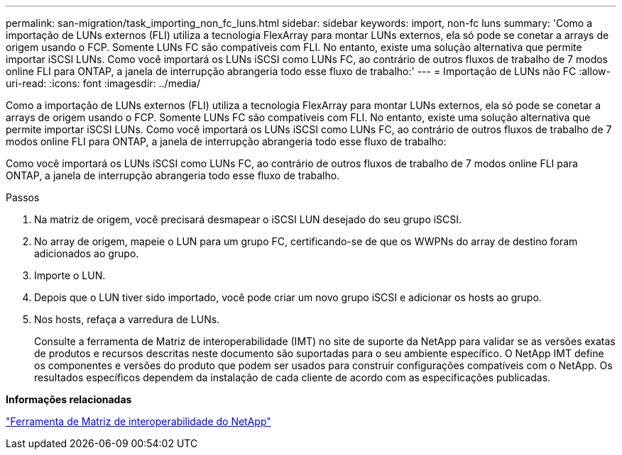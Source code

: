 ---
permalink: san-migration/task_importing_non_fc_luns.html 
sidebar: sidebar 
keywords: import, non-fc luns 
summary: 'Como a importação de LUNs externos (FLI) utiliza a tecnologia FlexArray para montar LUNs externos, ela só pode se conetar a arrays de origem usando o FCP. Somente LUNs FC são compatíveis com FLI. No entanto, existe uma solução alternativa que permite importar iSCSI LUNs. Como você importará os LUNs iSCSI como LUNs FC, ao contrário de outros fluxos de trabalho de 7 modos online FLI para ONTAP, a janela de interrupção abrangeria todo esse fluxo de trabalho:' 
---
= Importação de LUNs não FC
:allow-uri-read: 
:icons: font
:imagesdir: ../media/


[role="lead"]
Como a importação de LUNs externos (FLI) utiliza a tecnologia FlexArray para montar LUNs externos, ela só pode se conetar a arrays de origem usando o FCP. Somente LUNs FC são compatíveis com FLI. No entanto, existe uma solução alternativa que permite importar iSCSI LUNs. Como você importará os LUNs iSCSI como LUNs FC, ao contrário de outros fluxos de trabalho de 7 modos online FLI para ONTAP, a janela de interrupção abrangeria todo esse fluxo de trabalho:

Como você importará os LUNs iSCSI como LUNs FC, ao contrário de outros fluxos de trabalho de 7 modos online FLI para ONTAP, a janela de interrupção abrangeria todo esse fluxo de trabalho.

.Passos
. Na matriz de origem, você precisará desmapear o iSCSI LUN desejado do seu grupo iSCSI.
. No array de origem, mapeie o LUN para um grupo FC, certificando-se de que os WWPNs do array de destino foram adicionados ao grupo.
. Importe o LUN.
. Depois que o LUN tiver sido importado, você pode criar um novo grupo iSCSI e adicionar os hosts ao grupo.
. Nos hosts, refaça a varredura de LUNs.
+
Consulte a ferramenta de Matriz de interoperabilidade (IMT) no site de suporte da NetApp para validar se as versões exatas de produtos e recursos descritas neste documento são suportadas para o seu ambiente específico. O NetApp IMT define os componentes e versões do produto que podem ser usados para construir configurações compatíveis com o NetApp. Os resultados específicos dependem da instalação de cada cliente de acordo com as especificações publicadas.



*Informações relacionadas*

https://mysupport.netapp.com/matrix["Ferramenta de Matriz de interoperabilidade do NetApp"]
